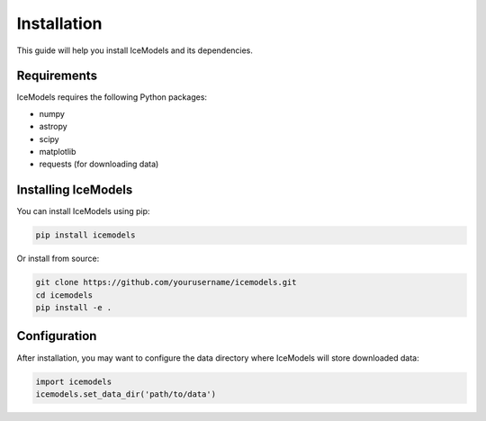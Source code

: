 Installation
============

This guide will help you install IceModels and its dependencies.

Requirements
------------

IceModels requires the following Python packages:

* numpy
* astropy
* scipy
* matplotlib
* requests (for downloading data)

Installing IceModels
--------------------

You can install IceModels using pip:

.. code-block:: bash

    pip install icemodels

Or install from source:

.. code-block:: bash

    git clone https://github.com/yourusername/icemodels.git
    cd icemodels
    pip install -e .

Configuration
-------------

After installation, you may want to configure the data directory where IceModels will store downloaded data:

.. code-block:: python

    import icemodels
    icemodels.set_data_dir('path/to/data')